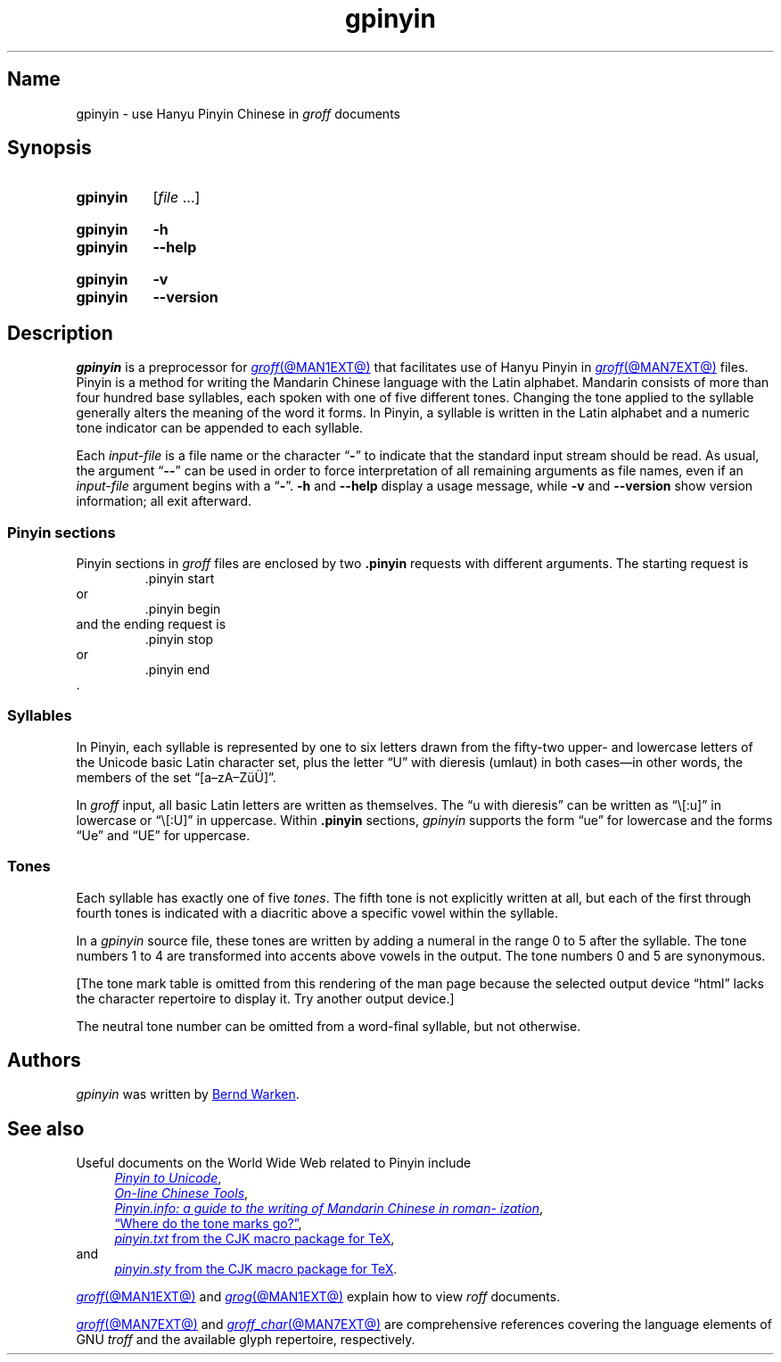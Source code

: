 '\" t
.TH gpinyin @MAN1EXT@ "@MDATE@" "groff @VERSION@"
.SH Name
gpinyin \- use Hanyu Pinyin Chinese in
.I groff
documents
.
.
.\" ====================================================================
.\" Legal Terms
.\" ====================================================================
.\"
.\" Copyright (C) 2014-2020 Free Software Foundation, Inc.
.\"
.\" This file is part of gpinyin, which is part of groff, a free
.\" software project.
.\"
.\" You can redistribute it and/or modify it under the terms of the GNU
.\" General Public License version 2 as published by the Free Software
.\" Foundation.
.\"
.\" The license text is available in the internet at
.\" <http://www.gnu.org/licenses/gpl-2.0.html>.
.
.
.\" Save and disable compatibility mode (for, e.g., Solaris 10/11).
.do nr *groff_gpinyin_1_man_C \n[.cp]
.cp 0
.
.\" Define fallback for groff 1.23's MR macro if the system lacks it.
.de @@
.  de MR
.    ie \n(.$=1 \
.      I %\$1
.    el \
.      IR %\$1 (\$2)\$3
.  \\.
..
.if  \n(.g .if !d MR .@@
.if !\n(.g .@@
.rm @@
.
.
.\" ====================================================================
.\" Local definitions
.\" ====================================================================
.
.\" Define a string for the TeX logo.
.ie t .ds TeX T\h'-.1667m'\v'.224m'E\v'-.224m'\h'-.125m'X
.el   .ds TeX TeX
.
.
.\" ====================================================================
.SH Synopsis
.\" ====================================================================
.
.SY gpinyin
.RI [ file\~ .\|.\|.]
.YS
.
.
.SY gpinyin
.B \-h
.
.SY gpinyin
.B \-\-help
.YS
.
.SY gpinyin
.B \-v
.
.SY gpinyin
.B \-\-version
.YS
.
.
.\" ====================================================================
.SH Description
.\" ====================================================================
.
.I gpinyin
is a preprocessor for
.MR groff @MAN1EXT@
that facilitates use of Hanyu Pinyin in
.MR groff @MAN7EXT@
files.
.
Pinyin is a method for writing the Mandarin Chinese language with the
Latin alphabet.
.
Mandarin consists of more than four hundred base syllables,
each spoken with one of five different tones.
.
Changing the tone applied to the syllable generally alters the meaning
of the word it forms.
.
In Pinyin,
a syllable is written in the Latin alphabet and a numeric tone indicator
can be appended to each syllable.
.
.
.P
Each
.I input-file
is a file name or the character
.RB \[lq] \- \[rq]
to indicate that the standard input stream should be read.
.
As usual,
the argument
.RB \[lq] \-\- \[rq]
can be used in order to force interpretation of all remaining arguments
as file names,
even if an
.I input-file
argument begins with a
.RB \[lq] \- \[rq].
.
.B \-h
and
.B \-\-help
display a usage message,
while
.B \-v
and
.B \-\-version
show version information;
all exit afterward.
.
.
.\" ====================================================================
.SS "Pinyin sections"
.\" ====================================================================
.
Pinyin sections in
.I groff
files are enclosed by two
.B .pinyin
requests with different arguments.
.
The starting request is
.RS
.EX
\&.pinyin start
.EE
.RE
or
.RS
.EX
\&.pinyin begin
.EE
.RE
and the ending request is
.RS
.EX
\&.pinyin stop
.EE
.RE
or
.RS
.EX
\&.pinyin end
.EE
.RE
\&.
.
.
.\" ====================================================================
.SS Syllables
.\" ====================================================================
.
In Pinyin,
each syllable is represented by one to six letters drawn from the
fifty-two upper- and lowercase letters of the Unicode basic Latin
character set,
plus the letter \[lq]U\[rq] with dieresis (umlaut) in both cases\[em]in
other words,
the members of the set \[lq][a\[en]zA\[en]Z\[:u]\[:U]]\[rq].
.
.
.P
In
.I groff
input,
all basic Latin letters are written as themselves.
.
The \[lq]u with dieresis\[rq] can be written as
\[lq]\e[:u]\[rq]
in lowercase or
\[lq]\e[:U]\[rq]
in uppercase.
.
Within
.B .pinyin
sections,
.I gpinyin
supports the form
\[lq]ue\[rq]
for lowercase and the forms
\[lq]Ue\[rq]
and
\[lq]UE\[rq]
for uppercase.
.
.
.\" ====================================================================
.SS Tones
.\" ====================================================================
.
Each syllable has exactly one of five
.IR tones .
.
The fifth tone is not explicitly written at all,
but each of the first through fourth tones is indicated with a diacritic
above a specific vowel within the syllable.
.
.
.P
In a
.I gpinyin
source file,
these tones are written by adding a numeral in the range 0 to 5 after
the syllable.
.
The tone numbers 1 to 4 are transformed into accents above vowels in the
output.
.
The tone numbers 0 and 5 are synonymous.
.
.
.P
.nr gpinyin*do-table 0
.if t .nr gpinyin*do-table 1
.if n .if '\*[.T]'utf8' .nr gpinyin*do-table 1
.\" XXX: One hack necessitates another; since our table is conditional,
.\" we need to save the input line counter.
.nr gpinyin*.c \n[.c]
.ie \n[gpinyin*do-table] \{\
The tones are written as follows.
.
.
.P
.\" XXX: This is so gross.  Why can't grops and gropdf figure this out?
.if t .ds a- \za\[a-]
.if n .ds a- \[a a-]
.if t .ds a< \za\[ah]
.if n .ds a< \[a ah]
.if t .ne 8 \" Try to keep the table on one page for printed output.
.TS
l l l l l.
Tone	Description	Diacritic	Example Input	Example Output
_
first	flat	\[a-]	ma1	m\*[a-]
second	rising	\[aa]	ma2	m\[a aa]
third	falling-rising	\[ah]	ma3	m\*[a<]
fourth	falling	\[ga]	ma4	m\[a ga]
fifth	neutral	(none)	ma0	ma
\^	\^	\^	ma5	\^
.TE
.\}
.lf (\n[gpinyin*.c] + 25) \" XXX part 2: Restore input line counter.
.el \{\
[The tone mark table is omitted from this rendering of the man page
because the selected output device \[lq]\*[.T]\[rq] lacks the character
repertoire to display it.
.
Try another output device.]
.\}
.rm a-
.rm a<
.rr gpinyin*do-table
.
.
.P
The neutral tone number can be omitted from a word-final syllable,
but not otherwise.
.
.
.\" ====================================================================
.SH Authors
.\" ====================================================================
.
.I gpinyin
was written by
.MT groff\-bernd\:.warken\-72@\:web\:.de
Bernd Warken
.ME .
.
.
.\" ====================================================================
.SH "See also"
.\" ====================================================================
.
Useful documents on the World Wide Web related to Pinyin include
.RS 4n
.UR http://\:www\:.foolsworkshop\:.com/\:ptou/\:index\:.html
.I Pinyin to Unicode
.UE ,
.
.br
.UR http://\:www\:.mandarintools\:.com/
.I On-line Chinese Tools \" sic: On-line
.UE ,
.
.br
.\" XXX: Turning off adjustment like this is ugly; thanks to meter-long
.\" URLs we need an escape sequence that selectively disables adjustment
.\" at the end of a word.
.na
.UR http://\:www\:.pinyin\:.info/\:index\:.html
.I Pinyin.info: a guide to the writing of Mandarin Chinese in \
romanization
.UE ,
.ad \*[AD]
.
.br
.UR http://\:www\:.pinyin\:.info/\:rules/\:where.html
\[lq]Where do the tone marks go?\[rq]
.UE ,
.
.br
.UR http://\:git\:.savannah\:.gnu\:.org/\:gitweb/\:\
?p=cjk\:.git\:;a=blob_plain\:;f=doc/\:pinyin\:.txt\:;hb=HEAD
.I pinyin.txt
from the CJK macro package for \*[TeX]
.UE ,
.br
.RS -4n
and
.RE
.
.br
.\" XXX: Same ugliness as before.
.na
.UR http://\:git\:.savannah\:.gnu\:.org/\:gitweb/\:\
?p=cjk\:.git\:;a=blob_plain\:;f=texinput/\:pinyin\:.sty\:;hb=HEAD
.I pinyin.sty
from the CJK macro package for \*[TeX]
.UE .
.ad \*[AD]
.
.RE
.
.
.P
.MR groff @MAN1EXT@
and
.MR grog @MAN1EXT@
explain how to view
.I roff
documents.
.
.
.P
.MR groff @MAN7EXT@
and
.MR groff_char @MAN7EXT@
are comprehensive references covering the language elements of GNU
.I troff \" GNU
and the available glyph repertoire,
respectively.
.
.
.\" Clean up.
.rm TeX
.
.\" Restore compatibility mode (for, e.g., Solaris 10/11).
.cp \n[*groff_gpinyin_1_man_C]
.do rr *groff_gpinyin_1_man_C
.
.
.\" Local Variables:
.\" fill-column: 72
.\" mode: nroff
.\" End:
.\" vim: set filetype=groff textwidth=72:
